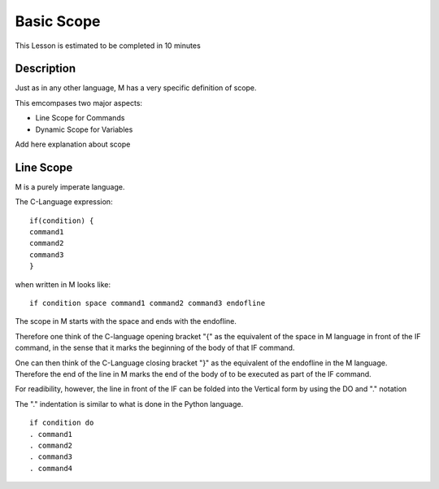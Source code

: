 .. _basic-scope--lesson-label:

===========
Basic Scope
===========

This Lesson is estimated to be completed in 10 minutes

Description
###########

Just as in any other language, M has a very specific definition of
scope.

This emcompases two major aspects:

* Line Scope for Commands
* Dynamic Scope for Variables

Add here explanation about scope

Line Scope
##########

M is a purely imperate language.

The C-Language expression:

::

  if(condition) {
  command1
  command2
  command3
  }


when written in M looks like:

::

  if condition space command1 command2 command3 endofline

The scope in M starts with the space and ends with the endofline.

Therefore one think of the C-language opening bracket "{" as the
equivalent of the space in M language in front of the IF command, in the
sense that it marks the beginning of the body of that IF command.

One can then think of the C-Language closing bracket "}" as the
equivalent of the endofline in the M language. Therefore the end of the
line in M marks the end of the body of to be executed as part of the IF
command.

For readibility, however, the line in front of the IF can be folded into
the Vertical form by using the DO and "." notation

The "." indentation is similar to what is done in the Python language.

::

  if condition do
  . command1
  . command2
  . command3
  . command4

